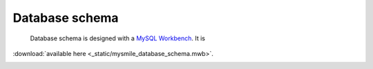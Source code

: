 .. _Database_Schema:

Database schema
===============

 Database schema is designed with a `MySQL Workbench  <http://dev.mysql.com/downloads/workbench/>`_. It is  
:download:`available here <_static/mysmile_database_schema.mwb>`.

.. image:: _static/images/database_schema.png

